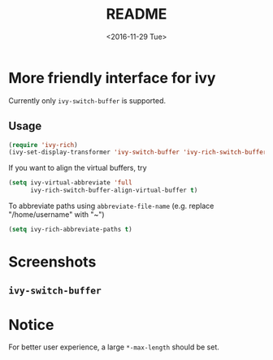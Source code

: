 #+OPTIONS: ':nil *:t -:t ::t <:t H:5 \n:nil ^:{} arch:headline author:t
#+OPTIONS: broken-links:nil c:nil creator:nil d:(not "LOGBOOK") date:t e:t
#+OPTIONS: email:nil f:t inline:t num:t p:nil pri:nil prop:nil stat:t tags:t
#+OPTIONS: tasks:t tex:t timestamp:t title:t toc:t todo:t |:t
#+TITLE: README
#+DATE: <2016-11-29 Tue>
#+LANGUAGE: en
#+SELECT_TAGS: export
#+EXCLUDE_TAGS: noexport
#+CREATOR: Emacs 25.1.1 (Org mode 9.0.1)
#+OPTIONS: html-link-use-abs-url:nil html-postamble:auto html-preamble:t
#+OPTIONS: html-scripts:t html-style:t html5-fancy:nil tex:t
#+HTML_DOCTYPE: xhtml-strict
#+HTML_CONTAINER: div
#+DESCRIPTION:
#+KEYWORDS:
#+HTML_LINK_HOME:
#+HTML_LINK_UP:
#+HTML_MATHJAX:
#+HTML_HEAD:
#+HTML_HEAD_EXTRA:
#+SUBTITLE:
#+INFOJS_OPT:
#+CREATOR: <a href="http://www.gnu.org/software/emacs/">Emacs</a> 25.1.1 (<a href="http://orgmode.org">Org</a> mode 9.0.1)
#+LATEX_HEADER:

* More friendly interface for ivy
Currently only ~ivy-switch-buffer~ is supported.
** Usage
#+BEGIN_SRC emacs-lisp
  (require 'ivy-rich)
  (ivy-set-display-transformer 'ivy-switch-buffer 'ivy-rich-switch-buffer-transformer)
#+END_SRC
If you want to align the virtual buffers, try
#+BEGIN_SRC emacs-lisp
  (setq ivy-virtual-abbreviate 'full
        ivy-rich-switch-buffer-align-virtual-buffer t)
#+END_SRC
To abbreviate paths using ~abbreviate-file-name~  (e.g. replace "/home/username" with "~")
#+BEGIN_SRC emacs-lisp
  (setq ivy-rich-abbreviate-paths t)
#+END_SRC

* Screenshots
** ~ivy-switch-buffer~
[[file:screenshots/buffer.png]]
* Notice
For better user experience, a large ~*-max-length~ should be set.
